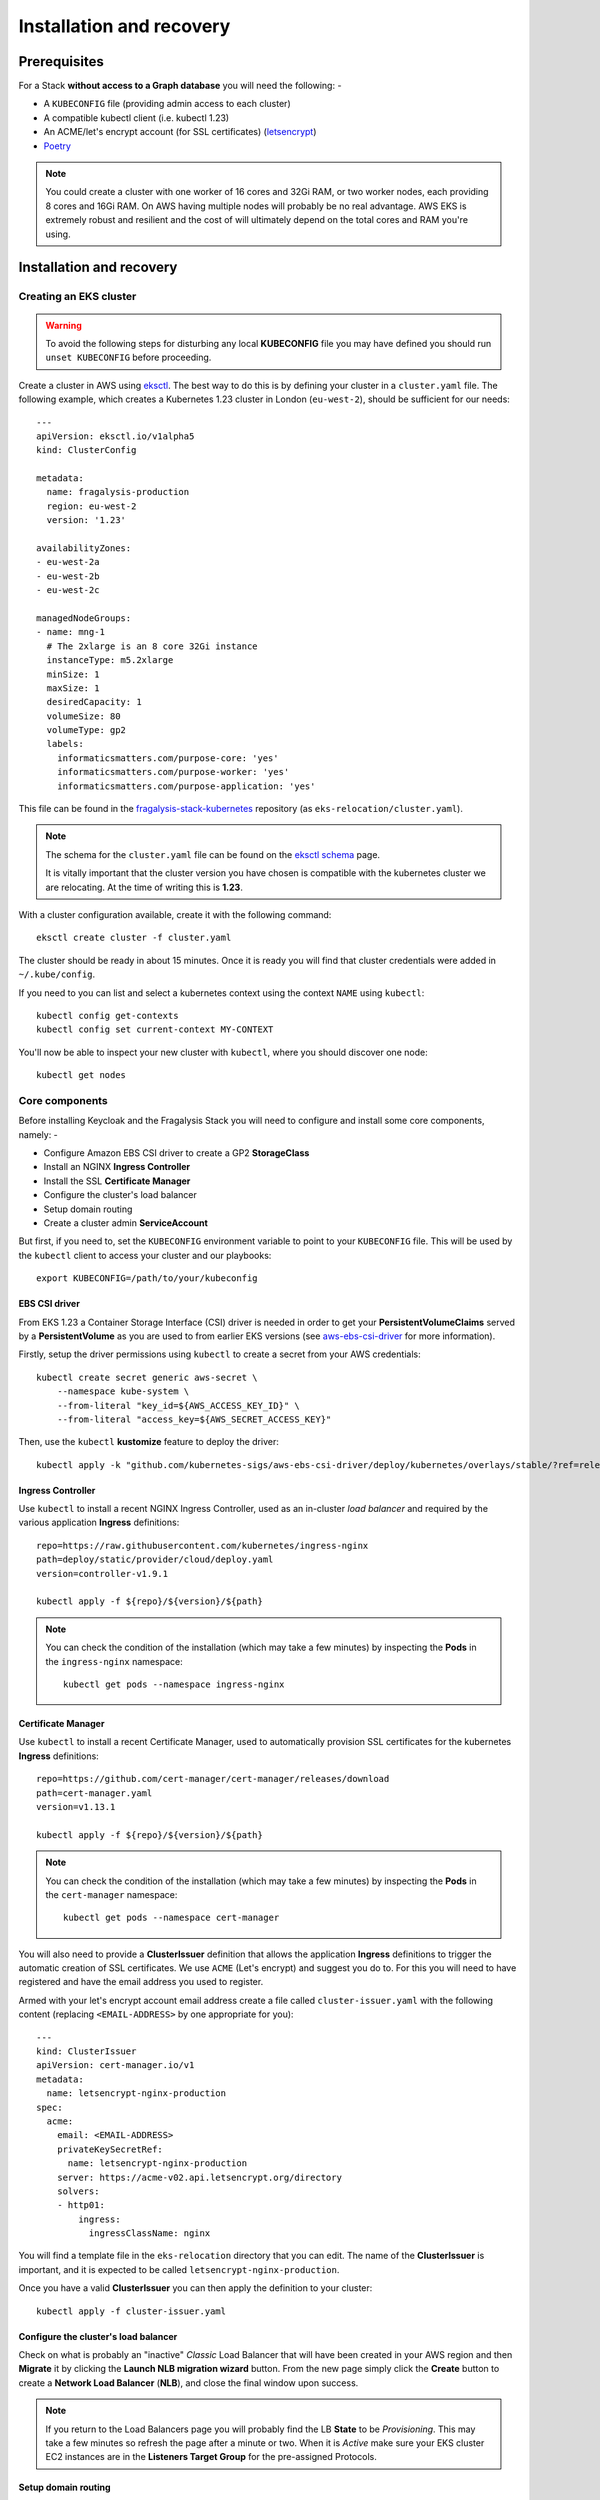 #########################
Installation and recovery
#########################

..  image:: ../images/frag-actions/frag-actions.019.png

*************
Prerequisites
*************

For a Stack **without access to a Graph database** you will need the following: -

*   A ``KUBECONFIG`` file (providing admin access to each cluster)
*   A compatible kubectl client (i.e. kubectl 1.23)
*   An ACME/let's encrypt account (for SSL certificates) (`letsencrypt`_)
*   `Poetry`_

.. note::
    You could create a cluster with one worker of 16 cores and 32Gi RAM, or two
    worker nodes, each providing 8 cores and 16Gi RAM. On AWS having multiple nodes
    will probably be no real advantage. AWS EKS is extremely robust and resilient
    and the cost of will ultimately depend on the total cores and RAM you're using.

*************************
Installation and recovery
*************************

Creating an EKS cluster
=======================

.. warning::
    To avoid the following steps for disturbing any local **KUBECONFIG** file you may
    have defined you should run ``unset KUBECONFIG`` before proceeding.

Create a cluster in AWS using `eksctl`_. The best way to do this is by defining
your cluster in a ``cluster.yaml`` file. The following example, which creates
a Kubernetes 1.23 cluster in  London (``eu-west-2``), should be sufficient
for our needs::

    ---
    apiVersion: eksctl.io/v1alpha5
    kind: ClusterConfig

    metadata:
      name: fragalysis-production
      region: eu-west-2
      version: '1.23'

    availabilityZones:
    - eu-west-2a
    - eu-west-2b
    - eu-west-2c

    managedNodeGroups:
    - name: mng-1
      # The 2xlarge is an 8 core 32Gi instance
      instanceType: m5.2xlarge
      minSize: 1
      maxSize: 1
      desiredCapacity: 1
      volumeSize: 80
      volumeType: gp2
      labels:
        informaticsmatters.com/purpose-core: 'yes'
        informaticsmatters.com/purpose-worker: 'yes'
        informaticsmatters.com/purpose-application: 'yes'

This file can be found in the `fragalysis-stack-kubernetes`_ repository
(as ``eks-relocation/cluster.yaml``).

.. note::
    The schema for the ``cluster.yaml`` file can be found on the `eksctl schema`_ page.

    It is vitally important that the cluster version you have chosen is compatible
    with the kubernetes cluster we are relocating. At the time of writing this
    is **1.23**.

With a cluster configuration available, create it with the following command::

    eksctl create cluster -f cluster.yaml

The cluster should be ready in about 15 minutes. Once it is ready you will find
that cluster credentials were added in ``~/.kube/config``.

If you need to you can list and select a kubernetes context using the context ``NAME``
using ``kubectl``::

    kubectl config get-contexts
    kubectl config set current-context MY-CONTEXT

You'll now be able to inspect your new cluster with ``kubectl``, where you should
discover one node::

    kubectl get nodes

Core components
===============

Before installing Keycloak and the Fragalysis Stack you will need to configure and
install some core components, namely: -

*   Configure Amazon EBS CSI driver to create a GP2 **StorageClass**
*   Install an NGINX **Ingress Controller**
*   Install the SSL **Certificate Manager**
*   Configure the cluster's load balancer
*   Setup domain routing
*   Create a cluster admin **ServiceAccount**

But first, if you need to, set the ``KUBECONFIG`` environment variable to point to
your ``KUBECONFIG`` file. This will be used by the ``kubectl`` client to access your
cluster and our playbooks::

    export KUBECONFIG=/path/to/your/kubeconfig

EBS CSI driver
--------------

From EKS 1.23 a Container Storage Interface (CSI) driver is needed in order to get
your **PersistentVolumeClaims** served by a **PersistentVolume** as you are used to
from earlier EKS versions (see `aws-ebs-csi-driver`_ for more information).

Firstly, setup the driver permissions using ``kubectl`` to create a secret from your
AWS credentials::

    kubectl create secret generic aws-secret \
        --namespace kube-system \
        --from-literal "key_id=${AWS_ACCESS_KEY_ID}" \
        --from-literal "access_key=${AWS_SECRET_ACCESS_KEY}"

Then, use the ``kubectl`` **kustomize** feature to deploy the driver::

    kubectl apply -k "github.com/kubernetes-sigs/aws-ebs-csi-driver/deploy/kubernetes/overlays/stable/?ref=release-1.23"

Ingress Controller
------------------

Use ``kubectl`` to install a recent NGINX Ingress Controller, used as an in-cluster
*load balancer* and required by the various application **Ingress** definitions::

    repo=https://raw.githubusercontent.com/kubernetes/ingress-nginx
    path=deploy/static/provider/cloud/deploy.yaml
    version=controller-v1.9.1

    kubectl apply -f ${repo}/${version}/${path}

.. note::
    You can check the condition of the installation (which may take a few minutes)
    by inspecting the **Pods** in the ``ingress-nginx`` namespace::

        kubectl get pods --namespace ingress-nginx

Certificate Manager
-------------------

Use ``kubectl`` to install a recent Certificate Manager, used to automatically
provision SSL certificates for the kubernetes **Ingress** definitions::

    repo=https://github.com/cert-manager/cert-manager/releases/download
    path=cert-manager.yaml
    version=v1.13.1

    kubectl apply -f ${repo}/${version}/${path}

.. note::
    You can check the condition of the installation (which may take a few minutes)
    by inspecting the **Pods** in the ``cert-manager`` namespace::

        kubectl get pods --namespace cert-manager

You will also need to provide a **ClusterIssuer** definition that allows the application
**Ingress** definitions to trigger the automatic creation of SSL certificates. We use
``ACME`` (Let's encrypt) and suggest you do to. For this you will need to have registered
and have the email address you used to register.

Armed with your let's encrypt account email address create a
file called ``cluster-issuer.yaml`` with the following content
(replacing ``<EMAIL-ADDRESS>`` by one appropriate for you)::

    ---
    kind: ClusterIssuer
    apiVersion: cert-manager.io/v1
    metadata:
      name: letsencrypt-nginx-production
    spec:
      acme:
        email: <EMAIL-ADDRESS>
        privateKeySecretRef:
          name: letsencrypt-nginx-production
        server: https://acme-v02.api.letsencrypt.org/directory
        solvers:
        - http01:
            ingress:
              ingressClassName: nginx

You will find a template file in the ``eks-relocation`` directory that you can edit.
The name of the **ClusterIssuer** is important, and it is expected to be
called ``letsencrypt-nginx-production``.

Once you have a valid **ClusterIssuer** you can then apply the definition to
your cluster::

    kubectl apply -f cluster-issuer.yaml

Configure the cluster's load balancer
-------------------------------------

Check on what is probably an "inactive" *Classic* Load Balancer that will have been
created in your AWS region and then **Migrate** it by clicking the
**Launch NLB migration wizard** button. From the new page simply click the **Create**
button to create a **Network Load Balancer** (**NLB**), and close the final window upon
success.

.. note::
    If you return to the Load Balancers page you will probably find the LB
    **State** to be *Provisioning*. This may take a few minutes so refresh the page
    after a minute or two. When it is *Active* make sure your EKS cluster EC2 instances
    are in the **Listeners Target Group** for the pre-assigned Protocols.

Setup domain routing
--------------------

With the cluster prepared now is the time to arrange for any applicable domain names
to be re-routed to the assigned DNS name of the **NLB** created for your EKS cluster.

For us we'll need to make sure the following domains are routed to the NLB via a suitable
*A record*::

    fragalysis.diamond.ac.uk
    *.xchem.diamond.ac.uk (for the keycloak server)

The DNS name for the **NLB** will be of the form ``000000-000000.elb.eu-west-2.amazonaws.com``,
and this should be used as an **A record** (or **A record alias**) for the
appropriate domains.

Do this as soon as you can as DNS changes may take a few minutes but they can
also take several hours.

A cluster service account
-------------------------

To allow users other than the cluster creator to access the cluster you will need
to add a **ServiceAccount** that will allow you to create a token that can be used
in the ``KUBECONFIG`` file.

Create the required **Namespace**, **ServiceAccount** and **ClusterRoleBinding** with
the following command, run from the ``eks-relocation`` directory::

    kubectl create -f im-eks-admin

Now, add the service account and its token as a new user definition
to the ``KUBECONFIG`` file. You can refer to the documentation for
`Adding a Service Account`_::

    TOKEN=$(kubectl get secrets -n im-eks-admin \
        -o jsonpath="{.items[?(@.metadata.annotations['kubernetes\.io/service-account\.name']=='im-eks-admin')].data.token}"\
        |base64 --decode)
    kubectl config set-credentials im-eks-admin --token=${TOKEN}

Now you can set the new user for future kubectl commands::

    kubectl config set-context --current --user=im-eks-admin

Infrastructure components
=========================

With the base components installed you can now install the infrastructure.

Because we are recovering the infrastructure database from elsewhere the
creation of the infrastructure will take several steps: -

-  Create the infrastructure database server
-  Restore the infrastructure databases
-  Create the keycloak instance

For our application **Pods** we will need to label the worker nodes in the cluster.

If you've used the example ``cluster.yaml`` file you can skip these labelling commands
as the ``eksctl`` utility will ensure that any nodes it creates will have the
appropriate labels applied.

To label nodes we apply them to each node.

Run the following for each node in your cluster::

    node=<NODE-NAME>
    kubectl label nodes ${node} informaticsmatters.com/purpose-core=yes
    kubectl label nodes ${node} informaticsmatters.com/purpose-worker=yes
    kubectl label nodes ${node} informaticsmatters.com/purpose-application=yes

From this point we rely on Ansible playbooks that are provided in the
the Informatics Matters `ansible-infrastructure`_ repository, so you will need to clone
the recommended version now::

    git clone https://github.com/InformaticsMatters/ansible-infrastructure.git
    cd ansible-infrastructure
    git checkout 2023.4

All the playbooks are controlled by variables that we typically define in a
YAML *parameter* file. A number of parameter files exist in the root of the
repository, encrypted using `ansible-vault`_. You will need to create your own
parameter file and decide whether you want to encrypt it. You might want to
if the parameters contain sensitive information (but encryption is not covered here).

.. note::
    Use ``parameters.template`` in the `ansible-infrastructure`_ repository
    in as a template for your own parameter file.

Infrastructure database server
------------------------------

For this exercise the following, written to ``parameter.yaml`` (ignored by the
project gitignore file), should suffice. Replace ``<NEW-ADMIN-PASSWORD>``,
``<HOSTNAME>``, ``<KEYCLOAK-DB-PASSWORD>``, and ``<KEYCLOAK-ADMIN-PASSWORD>``
as appropriate::

    ---
    cm_state: absent
    ic_state: absent
    efs_state: absent
    cinder_state: absent
    ax_state: absent

    pg_version: 12.3-alpine
    pg_vol_storageclass: gp2
    pg_vol_size_g: 18
    pg_create_users_and_databases: no
    pg_user: postgres
    pg_user_password: <NEW-ADMIN-PASSWORD>
    pg_database: postgres
    pg_bu_state: absent

    kc_state: absent
    kc_hostname: <HOSTNAME>
    kc_user_password: <KEYCLOAK-DB-PASSWORD>
    kc_admin_password: <KEYCLOAK-ADMIN-PASSWORD>

.. warning::
    As we're replicating an existing installation be sure to use a different
    admin user and password (``NEW-ADMIN-PASSWORD``).

With parameters set we should now be able to deploy an "empty" infrastructure
database server::

    ansible-playbook site.yaml -e @parameters.yaml

Restore the database
--------------------

With a new "empty" infrastructure installed we can now restore the database from
a backup of the original. You can use the **AWS CLI** and ``kubectl`` to copy
the backup from S3 to the PostgreSQL Pod's database volume, and then restore the data
using ``psql`` from within the Database **Pod**.

Copy the backup from your AWS S3 bucket onto your control machine
and then write it into the database **Pod**::

    aws s3 cp \
        s3://im-fragalysis/production-keycloak-db/backup-2023-10-16T12\:07\:01Z-dumpall.sql.gz \
        ./dumpall.sql.gz

    kubectl cp ./dumpall.sql.gz \
        database-0:/tmp/dumpall.sql.gz \
        -n im-infra

You can now shell into the **Pod**, and decompress and load the backup::

    kubectl exec -it database-0 -n im-infra -- bash
    cd /tmp
    gzip -d dumpall.sql.gz
    psql -q -U postgres -f dumpall.sql template1

When the load is complete exit the **Pod**::

    exit

With the database restored use the Database **StatefulSet** to scale down the **Pod**
(to remove it) and then scale it up again (to restart it), essentially rebooting the
database server::

    kubectl scale statefulset database --replicas=0 -n im-infra

Wait for the Pod to terminate and then::

    kubectl scale statefulset database --replicas=1 -n im-infra

Installing Keycloak
-------------------

With the original database restored we can install Keycloak by adjusting
our parameter file and re-running the same infrastructure playbook.

Ensure the following parameter values are now set in your parameter file::

    kc_state: present
    kc_version: 10.0.2

And then re-run the infrastructure playbook::

    ansible-playbook site.yaml -e @parameters.yaml

Verify that you are able to reach the Keycloak server at the hostname you defined
by appending ``/auth``.

Production Stack
================

From this point we rely on Ansible playbooks that are provided in the
the `fragalysis-stack-kubernetes`_ repository,
so you will need to clone a recommended version now::

    git clone https://github.com/xchem/fragalysis-stack-kubernetes.git
    cd fragalysis-stack-kubernetes
    git checkout 2025.23

Deploy the database
-------------------

We need a new set of parameters to replicate the database installation.

You will find a ``parameters.template.yaml`` in the ``eks-relocation`` directory.
You can use this to create a ``parameters.yaml`` file in the project root
(which is protected by the ``.gitignore``).

Create a ``parameters.yaml`` and populate it with the following (always check with
the installation you are relocating to ensure the parameters are compatible)::

    ---
    database_image_tag: '15.8'
    database_vol_size_g: 18
    database_vol_storageclass: gp2
    database_root_user: postgres
    database_root_password: anything-you-like
    database_create_users_and_databases: no
    database_bu_state: present
    database_bu_vol_storageclass: gp2
    database_bu_vol_size_g: 18

    stack_namespace: production-stack
    stack_is_for_developer: no
    stack_skip_deploy: yes
    stack_discourse_host: ''

    install_prerequisite_python_modules: no

The root user password can be any value you like, the database has no public facing
surface. Only those with access to the cluster will be able to access it.

And then run the stack playbook. Because we are including sensitive material
that's encrypted in this repository we'll need to provide a vault password.
(more on this later)::

    ansible-playbook site-fragalysis-stack.yaml \
        -e @parameters.yaml \
        --ask-vault-password

Restore the database
--------------------

Just as we did with the infrastructure database we restore the database from
a backup of the original production stack.

Copy the backup from your AWS S3 bucket onto your control machine
and then write it into the database **Pod**::

    aws s3 cp \
        s3:///nw-xch-prod-v2-production-stack-backup/backup-2023-10-16T12\:51\:01Z-frag.sql.gz \
        ./frag.sql.gz

    kubectl cp ./frag.sql.gz \
        database-0:/tmp/frag.sql.gz \
        -n production-stack

This is likely to be a large file, so it may take a while to copy into the **Pod**.

Once done you can shell into the **Pod**, and decompress and load the backup::

    kubectl exec -it database-0 -n production-stack -- bash
    cd /tmp
    gzip -d frag.sql.gz
    psql -X -U postgres frag -f frag.sql

This is likely to be a large file, so it may take a while to load.

When the load is complete exit the **Pod**::

    exit

With the database restored use the Database **StatefulSet** to scale down the **Pod**
(to remove it) and then scale it up again (to restart it), essentially rebooting the
database server::

    kubectl scale statefulset database --replicas=0 -n production-stack

Wait for the Pod to terminate and then::

    kubectl scale statefulset database --replicas=1 -n production-stack

Deploy the Stack
----------------

Now we can adjust our ``parameters.yaml`` so that it can now be re-executed to
install the stack against the recovered database.

Importantly, set your existing ``stack_skip_deploy`` to ``no`` and then add the
following to your ``parameters.yaml``. The memory and volume sizes are
correct for the production stack deployed at the time of writing.

Set the ``<PRODUCTION-TAG>`` to that used during the database backup::

    stack_image_tag: <PRODUCTION-TAG>
    stack_mem_limit: 15Gi
    stack_mem_request: 15Gi
    stack_media_vol_size_g: 200
    stack_media_vol_storageclass: gp2

Remember to check that the ``stack_media_vol_size_g`` suits your needs.

.. note::
    A number of crucial Ansible variables and values are also encrypted in the file
    ``roles/fragalysis-stack/vars/sensitive.vault``, and includes configuration
    values.

    You can view the sensitive file, without permanently decrypting, using the command
    ``ansible-vault view roles/fragalysis-stack/vars/sensitive.vault``.

With suitable values in our revised ``parameters.yaml`` file, which will complement
those in the ``sensitive.vault`` file, we can re-run the stack playbook::

    ansible-playbook site-fragalysis-stack.yaml \
        -e @parameters.yaml \
        --ask-vault-password

Populate the media directory
----------------------------

As the media directory resides on a volume in the stack **Pod**, which is a python
container, it will be faster to copy the media from your chosen S3 bucket
directly to the ``/code/media`` directory from within the **Pod** (rather than
downloading to your control machine and then then uploading into the Pod).

Shell into the **Pod**::

    kubectl exec -it stack-0 -n production-stack -- bash

Add your AWS credentials (ones that allow you to access the S3 bucket)::

    export AWS_ACCESS_KEY_ID=00000000
    export AWS_SECRET_ACCESS_KEY=00000000
    export AWS_DEFAULT_REGION=eu-west-2

Then install the **AWS CLI** and copy the media from your S3 bucket::

    pip install awscli
    cd /code/media
    aws s3 cp --recursive s3://im-fragalysis/production-stack-media/ .

The media directory is likely to consist of a lot of files.
Expect the copy to take a while, probably 20 to 30 minutes per 150Gi.

***Congratulations!** Your relocated production stack should be ready to use.

.. _adding a service account: https://docs.cloud.oracle.com/en-us/iaas/Content/ContEng/Tasks/contengaddingserviceaccttoken.htm
.. _ansible-infrastructure: https://github.com/InformaticsMatters/ansible-infrastructure
.. _ansible-vault: https://docs.ansible.com/ansible/latest/vault_guide/index.html
.. _fragalysis-stack-kubernetes: https://github.com/xchem/fragalysis-stack-kubernetes
.. _poetry: https://python-poetry.org
.. _letsencrypt: https://letsencrypt.org
.. _eksctl: https://eksctl.io/getting-started
.. _eksctl schema: https://eksctl.io/usage/schema
.. _aws-ebs-csi-driver: https://github.com/kubernetes-sigs/aws-ebs-csi-driver/blob/master/docs/install.md
